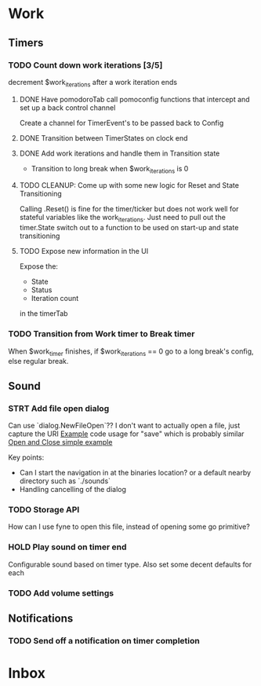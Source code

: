 * Work
** Timers
*** TODO Count down work iterations [3/5]
decrement $work_iterations after a work iteration ends
**** DONE Have pomodoroTab call pomoconfig functions that intercept and set up a back control channel
:LOGBOOK:
CLOCK: [2024-03-04 Mon 14:57]--[2024-03-04 Mon 15:18] =>  0:21
CLOCK: [2024-03-04 Mon 13:16]--[2024-03-04 Mon 13:41] =>  0:25
:END:
Create a channel for TimerEvent's to be passed back to Config
**** DONE Transition between TimerStates on clock end
:LOGBOOK:
CLOCK: [2024-03-04 Mon 15:21]--[2024-03-04 Mon 15:30] =>  0:09
:END:
**** DONE Add work iterations and handle them in Transition state
:LOGBOOK:
CLOCK: [2024-03-04 Mon 15:45]--[2024-03-04 Mon 16:05] =>  0:20
:END:
- Transition to long break when $work_iterations is 0
**** TODO CLEANUP: Come up with some new logic for Reset and State Transitioning
Calling .Reset() is fine for the timer/ticker but does not work well for stateful variables like the work_iterations.
Just need to pull out the timer.State switch out to a function to be used on start-up and state transitioning

**** TODO Expose new information in the UI
Expose the:
- State
- Status
- Iteration count
in the timerTab
*** TODO Transition from Work timer to Break timer
When $work_timer finishes, if $work_iterations == 0 go to a long break's config, else regular break.
** Sound
*** STRT Add file open dialog
Can use `dialog.NewFileOpen`??
I don't want to actually open a file, just capture the URI
[[https://github.com/npalumbo/keepassui/blob/86927ceb43e6eb3a6b2d80c4ecdb14de215c7e69/internal/ui/navview.go#L58][Example]] code usage for "save" which is probably similar
[[https://reintech.io/blog/building-desktop-applications-go-fyne][Open and Close simple example]]

Key points:
- Can I start the navigation in at the binaries location? or a default nearby directory such as `./sounds`
- Handling cancelling of the dialog
*** TODO Storage API
How can I use fyne to open this file, instead of opening some go primitive?
*** HOLD Play sound on timer end
:LOGBOOK:
CLOCK: [2024-03-04 Mon 16:44]--[2024-03-04 Mon 17:09] =>  0:25
:END:
Configurable sound based on timer type.
Also set some decent defaults for each
*** TODO Add volume settings
** Notifications
*** TODO Send off a notification on timer completion
* Inbox
